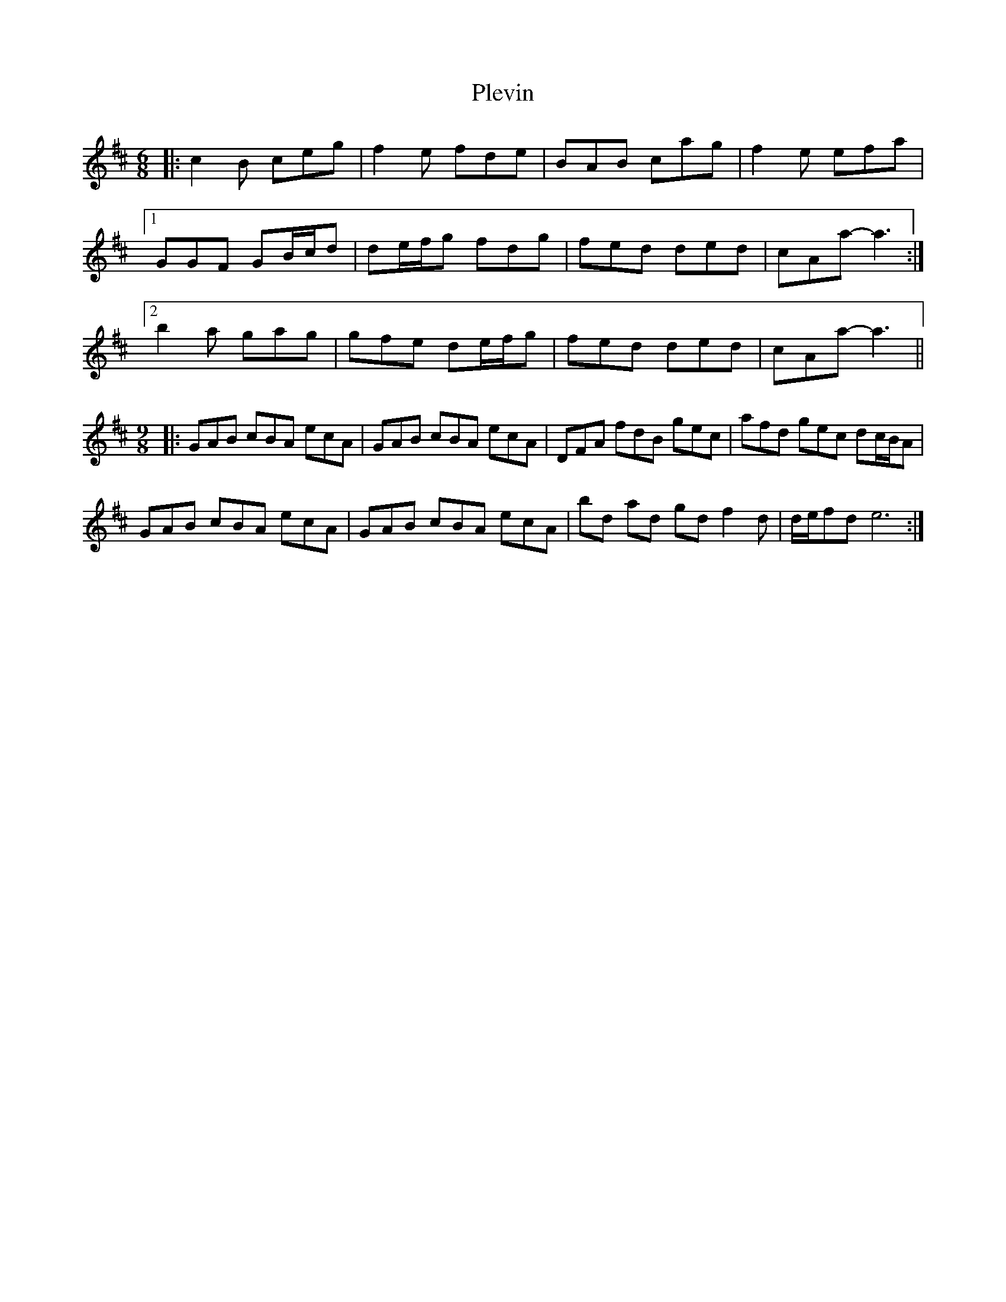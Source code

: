 X: 32646
T: Plevin
R: jig
M: 6/8
K: Amixolydian
|:c2B ceg|f2e fde|BAB cag|f2e efa|
[1 GGF GB/c/d|de/f/g fdg|fed ded|cAa-a3:|
[2 b2a gag|gfe de/f/g|fed ded|cAa-a3||
M:9/8
|:GAB cBA ecA|GAB cBA ecA|DFA fdB gec|afd gec dc/B/A|
GAB cBA ecA|GAB cBA ecA|bd ad gd f2d|d/e/fd e6:|

